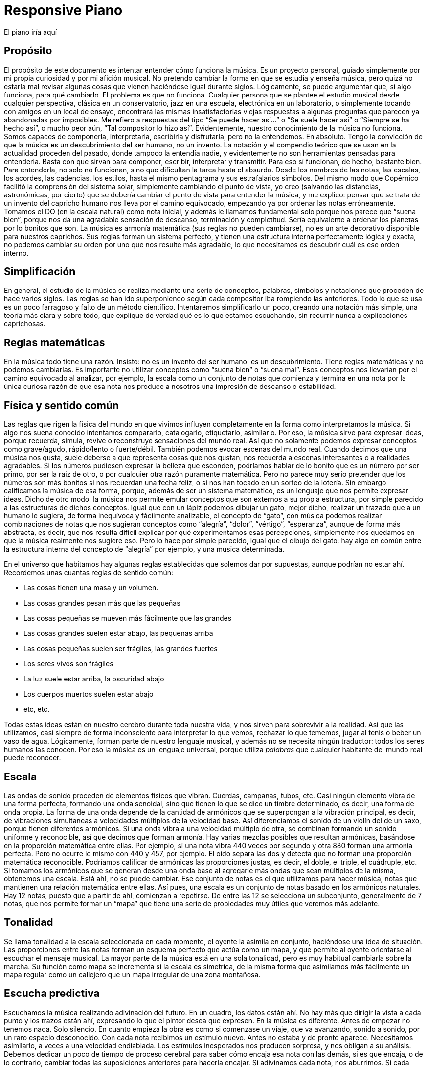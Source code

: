 ++++
<script src="JZZ.js"></script>
<script src="JZZ.synth.Tiny.js"></script>
<script src="JZZ.input.Kbd.js"></script>
</head>

<body>
<h1>Responsive Piano</h1>

<div id=piano></div>

El piano iría aquí

<script><!--
JZZ.synth.Tiny.register();

JZZ.input.Kbd({
  at: 'piano',
  from: 'C4',
  to: 'B4',
  0:   { pos: 'W' },
  320: { },
  450: { to: 'E5' },
  610: { to: 'B5' },
  900: { to: 'B6' },
  onCreate: function() {
    this.getKeys().setStyle({ borderColor:'#00f' });
    this.getBlackKeys().setStyle({ backgroundColor:'#c0c' }, {});
    this.getWhiteKeys().setStyle({ backgroundColor:'#fef' }, {});
  }
}).connect(JZZ().openMidiOut());
--></script>

</body>
++++

== Propósito
El propósito de este documento es intentar entender cómo funciona la música. Es un proyecto personal, guiado simplemente por mi propia curiosidad y por mi afición musical. No pretendo cambiar la forma en que se estudia y enseña música, pero quizá no estaría mal revisar algunas cosas que vienen haciéndose igual durante siglos.
Lógicamente, se puede argumentar que, si algo funciona, para qué cambiarlo. El problema es que no funciona. Cualquier persona que se plantee el estudio musical desde cualquier perspectiva, clásica en un conservatorio, jazz en una escuela, electrónica en un laboratorio, o simplemente tocando con amigos en un local de ensayo, encontrará las mismas insatisfactorias viejas respuestas a algunas preguntas que parecen ya abandonadas por imposibles.
Me refiero a respuestas del tipo “Se puede hacer así...” o “Se suele hacer así” o “Siempre se ha hecho así”, o mucho peor aún, “Tal compositor lo hizo así”. Evidentemente, nuestro conocimiento de la música no funciona. Somos capaces de componerla, interpretarla, escribirla y disfrutarla, pero no la entendemos. En absoluto.
Tengo la convicción de que la música es un descubrimiento del ser humano, no un invento.
La notación y el compendio teórico que se usan en la actualidad proceden del pasado, donde tampoco la entendía nadie, y evidentemente no son herramientas pensadas para entenderla. Basta con que sirvan para componer, escribir, interpretar y transmitir. Para eso sí funcionan, de hecho, bastante bien.
Para entenderla, no solo no funcionan, sino que dificultan la tarea hasta el absurdo. Desde los nombres de las notas, las escalas, los acordes, las cadencias, los estilos, hasta el mismo pentagrama y sus estrafalarios símbolos.
Del mismo modo que Copérnico facilitó la comprensión del sistema solar, simplemente cambiando el punto de vista, yo creo (salvando las distancias, astronómicas, por cierto) que se debería cambiar el punto de vista para entender la música, y me explico:
pensar que se trata de un invento del capricho humano nos lleva por el camino equivocado, empezando ya por ordenar las notas erróneamente. Tomamos el DO (en la escala natural) como nota inicial, y además le llamamos fundamental solo porque nos parece que “suena bien”, porque nos da una agradable sensación de descanso, terminación y completitud. 
Sería equivalente a ordenar los planetas por lo bonitos que son.
La música es armonía matemática (sus reglas no pueden cambiarse), no es un arte decorativo disponible para nuestros caprichos. Sus reglas forman un sistema perfecto, y tienen una estructura interna perfectamente lógica y exacta, no podemos cambiar su orden por uno que nos resulte más agradable, lo que necesitamos es descubrir cuál es ese orden interno.

== Simplificación
En general, el estudio de la música se realiza mediante una serie de conceptos, palabras, símbolos y notaciones que proceden de hace varios siglos. Las reglas se han ido superponiendo según cada compositor iba rompiendo las anteriores. Todo lo que se usa es un poco farragoso y falto de un método científico. Intentaremos simplificarlo un poco, creando una notación más simple, una teoría más clara y sobre todo, que explique de verdad qué es lo que estamos escuchando, sin recurrir nunca a explicaciones caprichosas.

== Reglas matemáticas
En la música todo tiene una razón. Insisto: no es un invento del ser humano, es un descubrimiento. Tiene reglas matemáticas y no podemos cambiarlas.
Es importante no utilizar conceptos como “suena bien” o “suena mal”. Esos conceptos nos llevarían por el camino equivocado al analizar, por ejemplo, la escala como un conjunto de notas que comienza y termina en una nota por la única curiosa razón de que esa nota nos produce a nosotros una impresión de descanso o estabilidad. 

== Física y sentido común
Las reglas que rigen la física del mundo en que vivimos influyen completamente en la forma como interpretamos la música. Si algo nos suena conocido intentamos compararlo, catalogarlo, etiquetarlo, asimilarlo. Por eso, la música sirve para expresar ideas, porque recuerda, simula, revive o reconstruye sensaciones del mundo real. Así que no solamente podemos expresar conceptos como grave/agudo, rápido/lento o fuerte/débil. También podemos evocar escenas del mundo real. Cuando decimos que una música nos gusta, suele deberse a que representa cosas que nos gustan, nos recuerda a escenas interesantes o a realidades agradables. 
Si los números pudiesen expresar la belleza que esconden, podríamos hablar de lo bonito que es un número por ser primo, por ser la raiz de otro, o por cualquier otra razón puramente matemática. Pero no parece muy serio pretender que los números son más bonitos si nos recuerdan una fecha feliz, o si nos han tocado en un sorteo de la lotería. Sin embargo calificamos la música de esa forma, porque, además de ser un sistema matemático, es un lenguaje que nos permite expresar ideas. 
Dicho de otro modo, la música nos permite emular conceptos que son externos a su propia estructura, por simple parecido a las estructuras de dichos conceptos. Igual que con un lápiz podemos dibujar un gato, mejor dicho, realizar un trazado que a un humano le sugiera, de forma inequívoca y fácilmente analizable, el concepto de “gato”, con música podemos realizar combinaciones de notas que nos sugieran conceptos como “alegría”, “dolor”, “vértigo”, “esperanza”, aunque de forma más abstracta, es decir, que nos resulta dificil explicar por qué experimentamos esas percepciones, simplemente nos quedamos en que la música realmente nos sugiere eso. Pero lo hace por simple parecido, igual que el dibujo del gato: hay algo en común entre la estructura interna del concepto de “alegría” por ejemplo, y una música determinada.

En el universo que habitamos hay algunas reglas establecidas que solemos dar por supuestas, aunque podrían no estar ahí. Recordemos unas cuantas reglas de sentido común:

* Las cosas tienen una masa y un volumen. 
* Las cosas grandes pesan más que las pequeñas
* Las cosas pequeñas se mueven más fácilmente que las grandes
* Las cosas grandes suelen estar abajo, las pequeñas arriba
* Las cosas pequeñas suelen ser frágiles, las grandes fuertes
* Los seres vivos son frágiles
* La luz suele estar arriba, la oscuridad abajo
* Los cuerpos muertos suelen estar abajo
* etc, etc.

Todas estas ideas están en nuestro cerebro durante toda nuestra vida, y nos sirven para sobrevivir a la realidad. Así que las utilizamos, casi siempre de forma inconsciente para interpretar lo que vemos, rechazar lo que tememos, jugar al tenis o beber un vaso de agua. Lógicamente, forman parte de nuestro lenguaje musical, y además no se necesita ningún traductor: todos los seres humanos las conocen. Por eso la música es un lenguaje universal, porque utiliza _palabras_ que cualquier habitante del mundo real puede reconocer.

== Escala
Las ondas de sonido proceden de elementos físicos que vibran. Cuerdas, campanas, tubos, etc. Casi ningún elemento vibra de una forma perfecta, formando una onda senoidal, sino que tienen lo que se dice un timbre determinado, es decir, una forma de onda propia. La forma de una onda depende de la cantidad de armónicos que se superpongan a la vibración principal, es decir, de vibraciones simultaneas a velocidades múltiplos de la velocidad base. Así diferenciamos el sonido de un violín del de un saxo, porque tienen diferentes armónicos. Si una onda vibra a una velocidad múltiplo de otra, se combinan formando un sonido uniforme y reconocible, así que decimos que forman armonía. Hay varias mezclas posibles que resultan armónicas, basándose en la proporción matemática entre ellas. Por ejemplo, si una nota vibra 440 veces por segundo y otra 880 forman una armonía perfecta. Pero no ocurre lo mismo con 440 y 457, por ejemplo. El oido separa las dos y detecta que no forman una proporción matemática reconocible. Podríamos calificar de armónicas las proporciones justas, es decir, el doble, el triple, el cuádruple, etc. 
Si tomamos los armónicos que se generan desde una onda base al agregarle más ondas que sean múltiplos de la misma, obtenemos una escala. Está ahí, no se puede cambiar. 
Ese conjunto de notas es el que utilizamos para hacer música, notas que mantienen una relación matemática entre ellas.
Así pues, una escala es un conjunto de notas basado en los armónicos naturales. Hay 12 notas, puesto que a partir de ahí, comienzan a repetirse. De entre las 12 se selecciona un subconjunto, generalmente de 7 notas, que nos permite formar un “mapa” que tiene una serie de propiedades muy útiles que veremos más adelante.

== Tonalidad
Se llama tonalidad a la escala seleccionada en cada momento, el oyente la asimila en conjunto, haciéndose una idea de situación. Las proporciones entre las notas forman un esquema perfecto que actúa como un mapa,  y que permite al oyente orientarse al escuchar el mensaje musical. La mayor parte de la música está en una sola tonalidad, pero es muy habitual cambiarla sobre la marcha. Su función como mapa se incrementa si la escala es simetrica, de la misma forma que asimilamos más fácilmente un mapa regular como un callejero que un mapa irregular de una zona montañosa. 

== Escucha predictiva
Escuchamos la música realizando adivinación del futuro. En un cuadro, los datos están ahí. No hay más que dirigir la vista a cada punto y los trazos están ahí, expresando lo que el pintor desea que expresen. En la música es diferente. Antes de empezar no tenemos nada. Solo silencio. En cuanto empieza la obra es como si comenzase un viaje, que va avanzando, sonido a sonido, por un raro espacio desconocido. 
Con cada nota recibimos un estímulo nuevo. Antes no estaba y de pronto aparece. Necesitamos asimilarlo, a veces a una velocidad endiablada.
Los estímulos inesperados nos producen sorpresa, y nos obligan a su análisis. Debemos dedicar un poco de tiempo de proceso cerebral para saber cómo encaja esa nota con las demás, si es que encaja, o de lo contrario, cambiar todas las suposiciones anteriores para hacerla encajar. Si adivinamos cada nota, nos aburrimos. Si cada nota nos sorprende, nos cansamos y perdemos el hilo. Si hay una proporcion adecuada entre ambas situaciones, la música nos resulta familiar pero estimulante. Posiblemente tenga éxito.

== Tríada
Se le llama tono a la distancia que hay entre dos notas alternas y semitono a la distancia entre dos notas contigüas ( si hablásemos de números, entre 18 y 19 habría un semitono, pero entre 15 y 17 habría un tono). 
Una tríada es un acorde (notas que suenan simultaneamente) de tres notas alternas de una escala (una vez más, pensando en números, podrían ser 1, 3 y 5, ó 25, 27 y 29) . En la notación estandar, se dice que sus notas están a distancia de una tercera, si es de dos tonos se llama tercera mayor, si es de tono y medio se llama tercera menor. Una tríada tiene pues dos intervalos, el que hay entre la primera y la segunda nota y el que hay entre la segunda y la tercera. Si esos intervalos son, de abajo a arriba, mayor y menor se dice que es un acorde mayor. Si son menor y mayor se llama acorde menor. 
Uno se siente casi avergonzado de tener que recurrir a toda esta dieciochesca terminología que debería dejar de usarse cuanto antes pero “así se ha hecho siempre”. Ya hemos dicho que sería mejor encontrar algo un poco más simple y natural.

== Estructura mayor/menor y su significado


El caso es que las tríadas, son la estructura musical más utilizada en la música. No ofrecen ninguna duda, son como los átomos con los que se forma el resto de la materia: son indivisibles ( no hay nada con una estructura más básica ) e incluso cuando no están, el cerebro acaba encontrándo su huella. Forman la base sobre la que se asienta la música.
Las tríadas mayores forman una estructura menor/mayor (menor sobre mayor) 
Las tríadas menores forman una estructura mayor/menor (mayor sobre menor)
El subconsciente toma estas estructuras como formas reales e intenta intrepretarlas.
Es muy fácil observar esto con cualquier instrumento. Escuchar un acorde mayor y el mismo menor y preguntarse por qué el acorde mayor sugiere alegría y el menor tristeza es la primera pregunta que debemos hacernos, y no aceptar respuestas “mágicas”. Durante años, he escuchado muchas respuestas a esta cuestión, la más torpe la que dice que los temas fúnebres siempre se han hecho con acordes menores y los temas festivos con acordes mayores. A esta clase de “respuestas” me refiero. 
Para mí está muy claro que se trata de una simple estructura de algo grande colocado encima de algo pequeño, o al revés. Cuando escucho el acorde puedo verlo claramente, y si miro a las figuras todavía más, incluso puedo escuchar los acordes simplemente mirándolas. En el mundo en que vivimos, una cosa grande sobre una pequeña es algo... injusto, no está bien, no es correcto, da la impresión de que se necesita actuar, acudir en su auxilio, resolver su problema, dejar las cosas en su equilibrio natural. No es algo necesariamente inestable, ese no es el problema, sino algo incorrecto, algo que nos hace sentir de alguna forma insatisfechos, tristes.
Se trata de dos entidades diferentes. Una es más grande que la otra, y la más grande está encima de la más pequeña. Sea lo que sea: dos piedras, dos cajas, dos personas, dos organizaciones, dos paises... no es justo. La idea “estar encima de” en el mundo real sugiere peso, gravedad, opresión, aguante, dominación, esclavitud. Es una de las reglas de sentido común. Lo normal, es que las entidades pequeñas se apoyen en las grandes, que utilicen su poder, tamaño, altura y equilibrio. La vida sigue gracias a que los grandes soportan y apoyan a los pequeños, los adultos a los niños, los poderosos a los pobres, y no al revés. Ver a un poderoso subido a la espalda de un niño es la imagen más triste y dramática que uno puede imaginar, lo contrario es una bella idea de colaboración, amistad, generosidad y vida.
Esos acordes están presentes en el 99 % de la música, e incluso, cuando no estan presentes, el oyente intenta imaginarlos, como cuando faltan trazos en una imagen y nuestra imaginación completa los que faltan basándose en el sentido común. Cuando escuchamos una tríada mayor o menor admitimos esas ideas por sistema, y, a partir de ellas, intentamos entender qué nos está contando la música, además de orientarnos en el mapa que forman. 
En fin, estas son las ideas que sugieren automáticamente esas tres simples notas:

[cols="1,1"]
|===
|Tríada menor  |Tríada mayor
|Injusticia    |Justicia
|Tristeza      |Alegría
|Fracaso       |Triunfo
|Muerte        |Vida
|Opresión      |Solidaridad
|===


== Tríadas orientativas

El formato de una tríada, nos permite suponer en qué grado de la escala estamos. En una escala hay algunas tríadas mayores y otras menores. Se obtienen simplemente agregando a cada grado de la escala las dos siguientes notas alternas. Según el caracter de la tríada que oímos, podemos suponer en qué grado de la escala podemos estar ( como cuando al ver un monumento en un mapa de pronto nos orientamos correctamente ). Como hay varias tríadas de cada tipo, todavía hay lugar para el engaño.

== Tritono
Un tritono está formado por dos notas a 3 tonos de distancia. Entre ambas, caben dos terceras menores. Sería algo así como una estructura menor / menor. No sirve para expresar el caracter de una tríada normal, es equívoco, puesto que se puede invertir y queda igual. El oyente intenta suponer que se va a convertir en una tríada normal. Eso, en música se llama resolver. 
Cuando estamos hablando y deseamos que la persona que nos está escuchando intente encontrar una solución... ¿Qué hacemos? ¿Colocamos el problema entre signos de interrogación y esperamos a que nos dé una respuesta? ¿Eh?. Se llaman preguntas, y las hacemos a diario. 
Pues en la música también existen las preguntas. Son acordes sin resolver, acordes que no forman una estructura mayor ni menor, y que deben desaparecer cuanto antes o el oyente sentirá que falta algo. 
En una escala donde dos notas alternas queden a 3 tonos de distancia, el acorde que se formará en ese grado sonará raro, sin resolver. Qué casualidad: en la escala mayor (la que conoce todo el mundo, la que forman las teclas blancas del piano, do, re, mi, fa...) hay un grado en que se forma un tritono: el grado 7, el de la nota si. Las notas alternas a partir de si son re y fa. Entre cada par hay tono y medio, así que en total son 3 tonos, es decir, dos terceras menores una sobre la otra. Nadie querrá terminar una canción con ese acorde.
Ningúna actuación musical terminará nunca (al menos si queremos que el público empiece a aplaudir ) con un acorde sin resolver. El oyente espera a que le demos una solución. Unas milésimas de segundo antes, imagina cuál vamos a darle. Si acierta se sentirá satisfecho, si no se sorprenderá. Muchas preguntas le resultarán demasiado estimulantes y probablemente se sature. Ninguna pregunta hará que pierda el interés.


== Repulsión del tritono
Un tritono suena repulsivo, dos terceras menores no representan nada apiladas. 
Tienta al oyente a adivinar en qué se resolverá, le hace participar, le hace arriesgarse y
posibilita engañarle y sorprenderle resolviéndolo de manera inesperada. 
Invade su tranquilidad, requiriendo de él una escucha activa y arriesgada. Le condena a equivocarse sin poder evitarlo. Es como el “nada por aqui... nada por allá...” de los magos.
En la edad media, a ese sonido se le llamaba "Diabolus in musicae". Solo el nombre ya denota el caracter molesto e incluso peligroso que puede llegar a tener, sobre todo si eres un estado medieval y utilizas la música para mantener adormecida a la masa. Prohibir el tritono es como cuando en el cine el poli malo dice “Aquí soy yo el que hace las preguntas!”.

== Distancia al tritono
Es la distancia que un grado de la escala mantiene con respecto a algún tritono. Si en una escala hay un solo tritono, habrá grados que estén a mucha distancia de él, pero si hay dos, al alejarnos de uno nos acercamos al otro, así que siempre estaremos cerca de alguno. 
Los grados que quedan muy lejos de algún tritono sugieren estabilidad, relax. Hay escalas que no contienen ningún tritono. La sensación de linealidad y estabilidad (y posiblemente monotonía) es bastante fuerte en ellas. No es casual que las usáramos en nuestros estados primitivos de civilización. Profundizaremos en esto más adelante.

== Orientación erronea
En la notación tradicional, al grado más lejano al tritono se le llama fundamental, y además se considera que la escala comienza y termina en ese grado. Esto es un error grave; que un grado esté lejos de un tritono no significa que sea el principio. Se hace porque el oyente se siente cómodo cuando una canción termina en el grado fundamental, como suele ocurrir. Como ya hemos dicho, este es uno de los errores graves que queremos solucionar: el ángulo desde el que se ve la música, el excesivo protagonismo del oyente, (evidentemente porque es el que paga y el que decide si el compositor triunfará o no). En todo caso, necesitamos seguir componiendo música para humanos, así que deberemos seguir teniendo en cuenta lo que les hace sentir cómodos o lo que no, pero necesitamos entender por qué.


== Orientación simétrica
Las escalas que usamos son simétricas. La simetría es un patrón que ayuda al oyente a reconocer la armonía. Si una escala es simétrica, nos ayudará mucho en su análisis usar una notación que respete esta simetría, donde el punto central se represente gráficamente en el centro. En la notación que presentamos, esta idea es muy importante.


== Modos de una escala
Se llaman modos a las distintas orientaciones de una escala, es decir, tomar las mismas notas pero cambiando la nota inicial. Debe eliminarse por completo este concepto. Es mucho más simple y util reducir la cantidad de escalas a analizar y asimilar. Solamente hay seis escalas.
Escalas
Eliminando el concepto de modo de una escala, estas son las escalas que se usan habitualmente y los nombres que se le han asignado. En notación estandar, la equivalencia sería la siguiente:

ESCALA
NOMBRE ESTANDAR
WHITE 
Escala diatónica
BLUE 
Escala menor melódica
RED 
Escala menor armónica
BLACK 
Escala disminuida
PENTA 
Escala pentatónica
TONES 
Escala por tonos


En la notación creada se representan los grados de la escala como números. Se ha de prestar atención a que el primer grado de la escala no es, como en la notación tradicional, el grado más lejano al tritono (en la escala diatónica sería el DO), sino el grado que, como muestran las figuras, ocupa el centro de la estructura (en la escala diatónica sería el RE). Partiendo de la nota inicial y girando en sentido agujas del reloj se sube de tono hasta que se vuelve al tono inicial, es decir, se sube una octava. Téngase en cuenta que en la escala BLACK, la simetría no se basa en las notas, sino en el espacio entre ellas, y no hay una nota central, sino un espacio entre notas central. La sensación de simetría que percibe el oyente es idéntica y la notación así lo refleja.
Esta notación es muy sencilla, portable y práctica. De un solo vistazo, se puede observar la simetría de todas las escalas. Si se compara con la notación tradicional, donde no se aprecia simetría alguna, se notará una increible mejoría en las posibilidades que ofrece para su análisis, estudio y asimilación.



== Nombres de las notas
Representaremos las notas de la escala mediante la notación americana, es decir, usando las letras desde la A hasta la G, pero con una pequeña modificación: no hay sostenidos.

A
A♯
B
C
C♯
D
D♯
E
F
F♯
G
G♯
A
b
B
C
d
D
e
E
F
g
G
a


En la notación estandar, cuando se quiere subir una nota un semitono se le pone el signo de sostenido (♯) y cuando se desea bajarla un semitono, se le agrega un bemol (♭), así que DO♯ es en realidad la misma nota que RE♭. Para indicar bemoles usamos la misma letra pero en minúscula. Así que en una misma escala se puede encontrar una nota natural y también la misma nota bemol. Por ejemplo:
A = LA
B = SI
b = SI bemol
Esta sería la representación de la escala BLUE de LA, es decir de A. Observamos que aparece el re bemol (d) y luego el re natural (D). 





== Tríadas de PENTA
La escala PENTA tiene tríadas como las demás. Si se toman como en la notación estandar, parece que en lugar de terceras, están formadas por cuartas, así que se habla de acordes por cuartas, o armonía cuartal. Es totalmente absurdo. Lo que ocurre es que en esa escala no hay esas notas. Solo son las terceras de esa escala. No hay por que hacer excepciones. La diferencia con las tríadas de una escala que contenga tritonos es que estas no llevan a ninguna parte, funcionan todas igual de bien. Son todas igual de estables y no hay que alejarse de ningún punto. 

== Tríadas no orientativas
Un acorde puede usarse para marcar el grado o no. Así, se puede tocar con acordes por encima del mismo grado sin desorientar al oyente, generalmente sugiriendo, por ejemplo con el ritmo, que no se está variando de grado, solo es una melodía hecha de tríadas. Así, los músicos de jazz, suelen improvisar usando acordes por cuartas (quartal harmony) sin acentuarlos  demasiado para no confundir al oyente, marcando los tiempos débiles o realizando dibujos rítmicos irregulares, más propios de una melodía que de una báse armónica. Incluso el bajo puede hacer lo mismo, improvisar sobre una estructura armónica sin cambiar su carácter, simplemente dejando claro que no es lo que desea hacer, bien mediante el esquema rítmico, el sonido usado, o cualquier otro truco. De lo que se trata es de que el oyente diferencie claramente en qué grado está la escala en cada momento, para que que pueda analizar y asimilar todo lo que oiga por encima.


== Notas de color
Cuando se agregan más notas a una tríada, se dice que le estamos agregando color. Es una forma de verlo. No es muy util, porque parece que simplemente estamos decorándola para que luzca un poco más bonita. Cada nota que se añade tiene una función concreta. Una tríada por sí sola solamente aporta información mayor o menor. Todas las notas que agreguemos aportarán información sobre la posición del grado con respecto a la escala y posiblemente alguna idea más como anticipar modulaciones o inducciones al engaño, debilitando ligeramente la sensación inicial. 
La única idea clara que se enseña oficialmente es que agregar una séptima bemol convierte a una tríada en dominante (gran término) y provoca que resuelva en un grado que está una cuarta por encima. Y a partir de ahí empieza a aparecer el concepto “puedes agregar” que dice que a un acorde dominante, para darle color, se le pueden agregar una novena bemol, una novena aumentada, una quinta bemol, una quinta aumentada.... 
Otra vez la misma respuesta: ¿Se le “puede”? Y otra vez esas palabras malsonantes...
Será mejor que dejemos de hablar de colores.


== Representación de tritonos
Al representar los tritonos se observa que también ocupan su lugar perfectamente simétrico. Se hará mediante una flecha que los una. Veamos la representación de todas las escalas con sus tritonos.


Como se puede observar, la escala WHITE (escala mayor diatónica, la más usada en música clásica) solamente tiene un tritono. 
La escala BLUE (recordemos, en terminología estandar, menor melódica) es, con mucho, la más utilizada en el jazz. Tiene dos tritonos y eso permite una mayor capacidad para el engaño y la sorpresa, variando casi imperceptiblemente entre la sensaciones mayor/menor y menor/mayor.
La escala RED se utiliza ampliamente en el flamenco, también con dos tritonos.
La escala BLACK tiene 4 tritonos, se utiliza mucho en la música clásica cuando se desea remarcar la sensación tritonal, sin paliativos ni trucos, no ofrece ningún espacio para el relax y suele usarse durante periodos cortos.
La escala PENTA no tiene ningún tritono. No hay amenazas, se utiliza en la música simple, básicamente en todas las civilizaciones primitivas. No hay posibilidad de engaño ni de sorpresa. Es más bien decorativa, adecuada para el adorno de fiestas y expresiones primarias. Sus tríadas dan lugar a un tipo de armonía llamada armonía por cuartas 
La escala TONES tiene tres tritonos, pero solamente seis notas y además, no tiene orientación posible. Hablaremos de esto más adelante.
Es importante observar que la situación de los tritonos tiene un sentido, es decir, puede no ser lo mismo ir de una nota a la otra ascendiendo que descendiendo, eso depende de si hay las mismas notas entre ambas por los dos caminos. Vemos que en WHITE, ascendiendo tenemos en medio 2 notas, sin embargo, descendiendo quedan 3. Así que si vamos apilando notas alternas, que es como se crean los acordes, girando en sentido reloj, es decir, ascendiendo, entre 6 y 3, ambas notas caen en el acorde, pero girando en sentido glorieta, apilaríamos 3,5,7,2,4,6. Es decir, el grado 3 está mucho más lejos de llegar a tener un tritono que el 6, concretamente, cuatro niveles de apilamiento más lejos. 
Esto mismo ocurrre con BLUE y con RED, aunque hay dos tritonos.
Sin embargo, en BLACK nos encontramos con ocho notas en la escala, así que entre cada nota del tritono siempre quedan tres, da igual en qué sentido nos movamos. 
También en TONES pasa lo mismo, aunque quedan solamente dos notas en cada sentido, con lo cual, mediante saltos alternos nunca podremos llegar a completar un tritono. Una situación muy extraña. Lo hemos representado mediante flechas sin punta para indicarlo.
La sensación para el oyente de que la pila que está sonando está cerca o lejos del tritono se ha de contar siempre ascendentemente, es decir, cuántas notas alternas han de agregarse para que acabe sonando un tritono (si es posible).

== Centro tonal
Llamaremos centro tonal a la nota central de la escala. En todas, es la nota que guarda la misma distancia con todos los tritonos por ambos caminos, descendiendo y ascendiendo. Se trata del grado más estable de todos. No confundir con el que ofrece una mayor sensación de relajación, ese es el que quede más lejos de algún tritono. La nota central no da sensación de relajación, sino de equilibrio. Podríamos decir que es el grado más neutral de la escala. En la escala BLACK no hay ninguna nota que ocupe ese centro tonal, aunque es perfectamente simétrica, como las demás. 
Terceras ambiguas
Algunas escalas tienen en alguno de sus grados una tercera ambigua, es decir, que podría ser una tercera mayor o también una tercera menor. Esto amplia mucho las posibilidades de engaño y de sorpresa, y es de gran ayuda para la modulación que consiste en cambiar de tonalidad, es decir, seleccionar otra escala.



En este esquema observamos (marcados en tono oscuro) los grados que forman una tercera que puede ser mayor y también menor. 
WHITE es perfectamente inequívoca, pues todas sus terceras son mayores o menores. 
BLUE tiene una ambigüedad, en su tercer grado
RED tiene tres: segundo, tercero y sexto.
BLACK tiene cuatro en notas alternas, primero, tercero, quinto y séptimo. 
PENTA no tiene ninguna ambigüedad: es directa, clara y simple.
TONES no tiene ninguna ambigüedad, puesto que todas sus terceras son mayores, pero esto genera una débil capacidad para la orientación: el oyente no sabrá detectar con facilidad en qué grado de la escala estamos. 

La sensación de ambigüedad entre el caracter mayor/menor de una tríada produce inquietud en el oyente, y supone una especie de adivinanza que requiere una escucha atenta y activa. El mapa no está claro, y el camino es laberíntico, además hay muchas sorpresas esperando en cada cruce. Se necesita una actitud concreta para escuchar musica con muchas ambigüedades. El jazz utiliza con profusión la ambigüedad.


== Ausencia de terceras
Si todos los grados de la escala tienen una tercera, mayor o menor, consideraremos que, al menos en ese aspecto, está completa. Podemos observar que, en la escala RED hay un grado que no tiene ninguna clase de tercera: el séptimo, así como en la escala PENTA faltan dos terceras, en el primer y en el tercer grado.



== Distancias a tritonos
Si en una escala hay tritonos, cada tríada estará a una distancia de ellos. La distancia representa para el oyente la probabilidad que tiene de que, agregando más notas al acorde llegue a oir un tritono. Es sencillo apreciar en este esquema de la escala WHITE que las dos tríadas más distantes al tritono son, por un lado la tríada CEG y por el otro ACE. Resulta que en notación estandar, a estas tríadas se les llaman grado fundamental y relativo menor. A parte de la estrafalaria nomenclatura, son los grados que se utilizan para empezar y terminar la mayoría de los temas. Simplemente sugieren descanso y estabilidad, aunque uno es mayor y otro menor, así que además tienen su propio caracter. Si se termina en un acorde cercano al tritono, probablemente nadie aplaudirá: hay tensión sin resolver, preguntas sin contestar. 


En esta otra figura observamos la escala BLUE, con sus dos tritonos y las tríadas correspondientes. Vemos que no hay una tríada que quede suficientemente alejada de un tritono, cuando nos alejamos de uno nos acercamos al otro. Se puede ver que las tríadas más “a salvo” parecen ser CeG, que necesitaría agregar B, D y F para contener un tritono, también  DFA que necesitaría agregar C y e para lo mismo y eGB que necesitaría D y F.
No es una escala muy cómoda, por esta razón: cuando llegamos a un grado da la impresión de que todavía necesitamos salir de ahí como sea. En la terminología estandar se habla de tensión. Es un término adecuado si lo entendemos como pregunta sin responder. En ningún caso debemos pensar en algo desagradable o repelente, solo es música.




No hay más escalas?
Buscar más es un interesante ejercicio. Sería fantástico encontrar alguna, pero las propiedades que hemos visto hasta ahora restringen las posibilidades.

Que haya o no tritonos
Que todos los grados tengan o no tercera
Que todas las terceras sean mayores o menores
Que formen una combinación simétrica

Cualquier combinación que se encuentre será simplemente una ordenación diferente de alguna de las seis presentadas ( lo que sería un modo, recordemos ). Si se hace girar en el esquema se llegará a ella. Vamos a intentar algunas:


Escala
Terceras ambiguas
Sin tercera
Tritonos


X1
1 
0
3


X2
3
1
2


X3
2,


2


X4
3


3


X5




2


X6




3





== Orden de tríadas por distancias a los tritonos
En estás dos escalas BLUE y WHITE se aprecian los tritonos sombreados. La primera uno (B-F), y la segunda tiene dos (A-e y B-F). Para modular entre una y otra basta con cambiar la nota E por e (Mi por Mi bemol). El centro simétrico era la nota D en WHITE y ahora pasa a ser G en BLUE. Veamos todas las tríadas de la escala y la distancia que guardan con el siguiente tritono, es decir, la cantidad de terceras que habría que agregarle para que contuviese un tritono. Anotaremos también si la tríada incluye ya alguna nota perteneciente a algún tritono. La distancia que percibe el oyente debería calcularse mediante alguna fórmula que tenga en cuenta ambos parámetros. De momento no sabemos qué fórmula será esa. 

Escala WHITE

TRÍADA
Distancia a un tritono
Contiene
GBD
1
1
BDF
0
2
DFA
4
1
FAC
3
1
ACE
4
0
CEG
3
0
EGB
2
1


Escala BLUE


TRÍADA
Distancia a un tritono
Contiene
ACe
0
2
CeG
3
1
eGB
2
2
GBD
1
1
BDF
0
2
DFA
2
2
FAC
2
1


Comparación de distancias entre las dos tríadas. Observemos que la distancia a un tritono se mantiene en las tríadas EGB (que pasa a ser eGB), GBD, BDF y CEG (que pasa a ser CeG). 
 
TRÍADA
Distancia
Distancia
TRÍADA
EGB
2
2
eGB
GBD
1
1
GBD
BDF
0
0
BDF
DFA
4
2
DFA
FAC
3
2
FAC
ACE
4
0
ACe
CEG
3
3
CeG


De la misma forma, podemos observar que algunas tríadas siguen conteniendo la misma cantidad de notas de algún tritono al cambiar de escala.
TRÍADA
Contiene
Contiene
TRÍADA
EGB
1
2
eGB
GBD
1
1
GBD
BDF
2
2
BDF
DFA
1
2
DFA
FAC
1
1
FAC
ACE
0
2
ACe
CEG
0
1
CeG






== Mapa de la situación
Si esto fuese un mapa y cada tríada fuese un punto, podríamos considerar la posición de los tritonos como una elevación en el terreno. La pendiente que se genera alrededor hace que las cosas tiendan a alejarse de esos punto, digamos que nos “cuesta” acercarnos a ellos. 
El oyente percibe el mapa sonoro como un conjunto de puntos que mantienen una posición con respecto a esa elevación del terreno. Para ponernos de acuerdo, llamémosle centro tritonal. 

Ahora tenemos dos conceptos distintos: 
Centro tonal, recordemos, la nota más neutra de la escala, a igual distancia de todos los tritonos y en el centro simétrico de la escala
Centros tritonales, especie de elevaciones del terreno cuya pendiente circundante ejerce una fuerza que nos aleja de ellos

Si cambiamos la posición del centro tritonal, el oyente se sentirá desorientado: tendrá que calcular de nuevo hacia dónde tiene que escapar, buscando algún punto de referencia lo más rápido posible o perderá el hilo del tema. 
Modulando correctamente, podemos cambiar algunas de las notas, pasando a otra escala, pero manteniendo la posición del centro tritonal, con lo cual, la sensación de desorientación será mucho más debil. 
El truco consiste en cambiar el centro tonal sin que se mueva el centro tritonal. Pero cómo es posible? Bueno, podemos, sencillamente, dejar el centro tritonal que tenemos donde está pero agregar otro más. Si la pendiente del grado en el que estamos (es decir, su posición con respecto al centro tritonal anterior) sigue siendo la misma, el oyente no perderá la orientación, sin embargo, se ha cambiado el centro tonal.


== Notación circular
En el ejemplo, con una notación circular, más práctica para el análisis de la orientación, entre WHITE en D y BLUE en G, observamos que simplemente se agrega un nuevo centro tritonal, pero el que teníamos sigue manteniéndose en el mismo sitio. Así que no hay mas que “girar el mapa” para volver a orientarse.
En resumen: hemos cambiado la nota E por e, pero el centro tritonal no se ha movido ni un palmo, simplemente ha aparecido uno nuevo entre A y e. En el mapa imaginario había una elevación en el terreno, que formaba una pendiente a su alrededor. Ahora hay dos. Pero en algunos puntos, la pendiente sigue siendo idéntica, y en la misma dirección. Esa es la “sencilla” razón de que algunas modulaciones sean más “cercanas” o agradables al oido que otras. 




En más resumen todavía: resulta que cambiando E por e, estamos cambiando el caracter de la tríada CEG, de mayor a menor. Estamos cambiando sigilosamente entre alegría y tristeza. Estamos jugando. Posiblemente estemos mostrando disimuladamente la cruel dualidad de nuestro mundo, la diferencia entre oprimidos y poderosos, entre justicia e injusticia, entre opresión y libertad, entre triunfo y fracaso, entre vida y muerte... Probablemente estemos usando la música para dar una bofetada en la cara al cruel occidente y a sus estiradas reglas. Quizá estemos cantando una vitalizadora mezcla de humilde y resignado lamento y de alegría de vivir. Quizá descendamos de un pueblo oprimido, traido de otro continente y nuestros antepasados fuesen vendidos como esclavos. 
Estamos tocando jazz?

Otro ejemplo de modulación muy utilizado, entre WHITE de D y RED de E. Simplemente agregamos un tritono pero la orientación sigue manteniéndose. Aquí las dos tríada más lejanas a un tritono pasan a ser EaB y FAC, puesto que CEG pasa a ser CEa, (dos terceras mayores apiladas).
Lo cierto es que llevaba años preguntándome cómo es que cantaores flamencos no se cansan nunca de esos dos acordes, EaB y FAC. Ahora lo veo claro, son los dos más estables de la escala, y de los pocos que tienen una tercera. Puedes estar pasando de uno a otro constantemente sin ver la posibilidad de salir de ahí, a no ser que vuelvas a la escala WHITE, haciéndo desaparecer el amenazante tritono entre A y e. Basta con saltar a la tríada ACE, lo cual hacen la mayor parte de las veces, para luego volver a GBD, a FAC y de nuevo a EaB. Olé!



== Nombres para las tríadas
Por qué las tríadas tienen esos curiosos nombres en la notación estandar? Mayor, menor, menor quinta bemol, mayor quinta aumentada, disminuida... 
Se trata de nombres del pasado, que simplemente han subsistido hasta ahora por falta de un buen comité de estandarización ISO. Si quisiera poner un ejemplo claro de elección de nombres farragosos, inservibles, molestos y fuera de toda razón lógica usaría estos.
Para empezar, no me sirve de nada conocer la distancia de la tercera nota a la primera: lo que me interesa es el tamaño de los dos pares de notas. Esta es una tabla con las distancias que aparecen en todas las escalas. En la columna izquierda, las distancias en semitonos como un par de números, que indican el tamaño del intervalo inferior y el del intervalo superior. En negrita los esquemas más usados, 43 ( tríada mayor) y 34 ( tríada menor).

Tríada






















23
X


X




X










33
X




X




X








34
X




X






X






42
X






X


X








43
X






X




X






44
X






X






X




45
X






X








X


54
X








X






X


55
X








X








X


Vamos a cambiar la notación utilizando un poco de lógica. 
Primera regla de oro para inventar nombres: no inventar nombres innecesariamente. 
Si los números que definen los intervalos de las tríadas las describen perfectamente, son directamente deducibles desde las propias notas, son más fáciles de escribir, ocupan menos espacio, se pronuncian en menos sílabas y son portables a todos los idiomas, entonces deberíamos usar la notación numérica.
Así que, desde ahora hablaremos de una tríada menor como una tríada 4 3.
En esta tabla vemos el tipo de tríadas que tiene cada escala y en qué grado aparecen, así como el nombre de la combinación en notación estandar, si es que existe alguno.

ESTANDAR
ab
WHITE
BLUE
RED
BLACK
PENTA
TONES
menor
34
1,2,5
4,5
2,3,4,5
1,3,5,7
4
-
mayor
43
3,4,7
1,7
1,2,3
1,3,5,7
5
-
menor 5b
33
6
2,3
2,4,5
TODOS
-
-
mayor 5+
44
-
1,3,6
1,3,6
-
-
TODOS
??
42
3
3,6,7
5
1,3,5,7
-
TODOS
??
23
1,4,5,7
1,2,4
7
2,4,6,8
1,3
-


Ahora tenemos nombres más eficientes y lógicos para conceptos, como “Mayor con la quinta aumentada”, ó, uno especialmente chirriante: “Tríada disminuída”.
Es cierto que memorizamos mejor los nombres que los números, y posiblemente, cuando lleguemos a acordes de cinco o más notas, hablar de un acorde 3 3 4 3 4 puede ser también un poco engorroso. Así que probablemente se haga necesario crear alguna nomenclatura. Pero no nos precipitemos.

Las tríadas de cada grado de todas las escalas
En cada escala, los tipos de tríada dependen lógicamente de la estructura de la escala. Veamos una tabla. Algunos tipos de tríadas son más comunes que otras. 
GRADO
WHITE
BLUE
RED
BLACK
PENTA
TONES
1
43
34
34
33
55
44
2
43
33
34
33
55
44
3
34
33
43
33
45
44
4
34
43
33
33
55
44
5
43
43
24
33
54
44
6
33
44
44
33
-
44
7
34
34
32
33
-
44


Intentemos buscar, una vez más, un poco de simetría







No parece muy importante que cada tríada tenga una simétrica. Pero es así. Hay pares de grados simétricos, igual que pares de notas, obviamente. Aunque son simétricas al revés, puesto que una tiene la misma estructura ascendente que su simétrica descendente. Bueno, en realidad eso es exactamente lo que significa “simétrico”. Si no serían iguales. Quizá más adelante encontremos alguna utilidad a esto.


== Una concha de caracol
En general, aunque observamos esa simetría perfecta en todas las escalas, hay que considerar también que las notas siguen un camino ascendente de grave a agudo. Aunque pueda parecer que esto es indiferente, resulta que los sonidos graves tienen mayor preponderancia que los agudos: sus ondas son más largas y se propagan en todas direcciones. Los sonidos más agudos se propagan mejor en linea recta, son ondas más cortas y no rebotan tan fácilmente. Por eso, cuando nos ponemos una mano delante de la oreja, notamos un descenso en el nivel de agudos, aunque seguimos oyendo los sonidos graves practicamente con igual intensidad. 
Hablando más “musicalmente”, las notas más agudas admiten mejor las mezclas, sin enturbiarse demasiado. Las notas graves, al mezclarse “emborronan” un poco el sonido, siendo, en general, notas únicas que marcan la base del acorde, sobre las que se agregan otras. El oyente tiende a analizar las notas de abajo a arriba. Quizá, en un instinto atávico de supervivencia, los sonidos graves han de analizarse con máxima prioridad, ya que sugieren cosas grandes, fuertes, pesadas, importantes... en suma, cosas a las que se debe prestar atención, por si representan un peligro. Los sonidos agudos pueden analizarse con más calma, ya que suelen provenir de elementos de pequeño tamaño, ligeros y, en general, menos peligrosos. Claro que hay excepciones, pero, es una regla instintiva general. Si vamos a cruzar la calle y por un oido nos entra un sonido de camión y por el otro el de una bicicleta, probablemente nos lancemos hacia el lado de la bicicleta sin ni siquiera girar la cabeza ver qué pasa. Mediante sencillos trucos como este, hemos llegado vivos hasta nuestros días. 
Ocurre algo parecido con el ojo humano: tiene mucha menor capacidad para detectar el color azul que los colores rojo y verde. Por qué? Bueno, hay muchas menos cosas azules en la naturaleza a las que prestar atención. Una es el mar, la otra el cielo en verano. Ya no se me ocurren más. Sin embargo hay muchas cosas verdes en nuestro camino, y, atención, muchas cosas rojas, entre ellas, un par bastante urgentes: el fuego y la sangre. Quizá algún antepasado nuestro nació con más células detectoras de color azul que de rojo y verde, pero posiblemente las cosas no le fuesen demasiado bien y la cruel evolución hizo su trabajo inexorablemente. 
En fin, la diferencia entre sonidos graves y agudos debería formar parte de nuestro análisis de manera importante. Es cierto que hay simetría en las escalas, y su observación facilita mucho su comprensión, pero se trata de una rara simetría inserta en una especie de espiral ascendente que va decreciendo de tamaño. Una especie de concha de caracol ( un objeto bastante propenso al analisis matemático, por cierto ) sobre la que las notas estan colocadas. 


== Posición y forma
Así que, según hemos concluido, el oyente considera un acorde  como un conjunto de notas agudas apiladas sobre notas graves, y no al revés. De algún modo, las notas graves marcan la situación del grupo de notas, y las agudas definen la forma del mismo. 
Si volvemos al simil del mapa y del terreno, la nota grave nos indica en qué punto del mapa estamos y las notas agudas indican, digamos, qué relación guarda ese objeto con el resto del mapa, es decir, nos ayuda a imaginar el resto del mapa. 
Si en el terreno vemos un punto, sabremos dónde ese punto, pero si además vemos que ese punto es un arbol, nos indicará que probablemente estamos en un bosque. Si resulta que el punto tiene forma de edificio, seguro que estamos en pleno centro de la ciudad. Así es como, con un simple acorde, nos hacemos una idea de cómo es el resto del mapa y en qué punto nos encontramos del mismo. Claro que hay puntos que podrían ser árboles o edificios (tríadas con la misma estructura). Así que todavía hay espacio para la sorpresa.
De manera que podríamos decir que cada pila de notas nos aporta dos tipos de información: uno sobre la estructura de la escala de la que forma parte y otra sobre la posición donde se encuentra en la misma. Podemos acuñar dos nuevos términos para esto, información estructural y la información posicional. Cuando hablamos de las sensaciones que nos producen las tríadas mayores y menores, de alegría o tristeza, simplemente mostrábamos tríadas separadas, sin saber a qué escala pertenecían, y aún así nos transmitían esa idea. Podemos concluir que la estructura tríada tiene la mayor cantidad de información estructural lo más clara posible. Cuando vamos apilando notas encima, se va perdiendo un poco de información estructural y se gana información posicional, es decir, se presenta más “trozo de mapa” para que el oyente pueda saber cuál es el terreno y dónde está en este momento.


== Ordenación de los grupos de notas
Como dijimos, el centro tonal de una escala lo marca la nota que queda a la misma distancia de los tritonos, digamos la nota más neutra. Qué pasa cuando apilamos notas? Se mantendrá la misma simetría? Pasará algo inesperado? Me temo que sí, al menos para mí.
Veámoslo en una tabla.




Cuando tenemos simplemente una nota, observamos que, en la escala WHITE, el centro es la nota D. Dijimos que marcaba el centro tonal. Es el centro simétrico de la escala y está a la misma distancia del tritono, tanto hacia arriba como hacia abajo.
Cuando apilamos dos notas alternas, los pares que se forman pueden ser de 3 o de 4 semitonos. Si nos fijamos en el esquema, el centro simétrico ahora pasa a ser la nota C. Hemos bajado un tono.
Al apilar tres, para formar una tríada, obtenemos pilas 43, 34 y 33 de manera que ahora, el centro simétrico pasa a ser la tríada formada a partir de la nota B. Recordemos que las tríadas tenían un fuerte significado debido a su forma: justicia/injusticia, bien/mal, vida/muerte, alegría/tristeza, etc. 
Si usamos cuatro notas, el carácter de las tríadas pasa a un plano secundario. Ya no vemos una entidad grande apoyada sobre una más pequeña. Ahora hay tres entidades, formando distintas combinaciones. Si teníamos arriba un grande opresor sobre uno pequeño oprimido, ahora el de arriba también soporta a otro pequeño, así que parece más equilibrado, y al revés, si había uno pequeño apoyado sobre uno grande, lo cual nos parecía justo, ahora el pequeño tiene a su vez otro grande encima. En resumen, se difumina un poco la sensación de desequilibrio grande/pequeño. Sin embargo, al agregar más notas, disminuye también la posibilidad de confusión: ya no hay tantos acordes comunes. Teníamos 3 tipos de tríadas (4 3, 34 y 33) con lo que F, C y G podrían confundirse, E, A y D también y solo era diferente B. 
Ahora tenemos cuatro tipos de cuatríadas (334, 344, 433, 334) así que E, A y D siguen siendo iguales, F y C también pero G y B son distintos. Hemos conseguido diferenciar a G y a B. Además hemos vuelto a bajar de grado: ahora el centro simétrico está en la tríada de A.
En resumen: observamos que cuantas más notas apilamos, más baja el centro simétrico. Es curioso, pero qué podría significar? Sigamos razonando...
Desde luego, no es el centro tonal de la escala. Sea cual sea la cantidad de notas que apilemos, el oyente sigue percibiendo el mismo centro tonal, y sobre todo, los mismos tritonos. Conoce la orientación del mapa correctamente. Eso no cambia. Qué estamos cambiando entonces?
Recordemos de qué manera medíamos la distancia al tritono de un grupo de notas. Considerábamos la cantidad de notas que hay que agregar al grupo para que contenga un tritono. Suponemos que el oyente hace esto de manera automática. Es como si completase las notas que faltan y notase que está cerca de escuchar un tritono. Nos quedamos en que debería haber alguna fórmula para calcular correctamente la distancia al tritono que se percibe y que probablemente, el hecho de que en el grupo de notas ya estuviese presente una nota perteneciente al tritono, aumentaría esa percepción.



Si estuviésemos hablando de una materia formada por partículas, estas serían las combinaciones básicas. En primer lugar tenemos la tercera mayor y luego la tercera menor. Esas serían las partículas atómicas. Apilándolas obtendríamos los “ladrillos” básicos: la tríada mayor, la tríada menor y la tríada disminuida, recordemos, resumiendo mucho: justicia, injusticia y pregunta sin contestar, respectivamente. Con partículas de este tipo, ya podríamos construir el 90 % de la materia universal. Para materia más compleja, usamos pilas de cuatro notas, es decir, una de las pilas anteriores con una nota más encima. Esta combinación comparte la partícula central, así que tenemos por ejemplo una tríada mayor sobre una tríada menor. 
Con partículas de cuatro notas tenemos una pila de dos elementos básicos, que no comparten notas.
Con cinco notas, es complejo entender cómo observa el oyente las pilas. Si quizá el elemento central actúa como separador de los dos elementos inferior y superior, o si se entiende como un todo.
Con seis notas resulta muy dificil obtener un significado.
Pero una cosa está clara: en cada nivel hemos ido agregando más pistas sobre la cercanía del tritono. De manera que en el último nivel, todas las pilas menos dos contienen un tritono. E incluso esas dos, lo contienen invertido.
Podríamos concluir que en los niveles iniciales, lo que prima es la estructura de la pila y su significado para el oyente. Según vamos agregando notas, el significado se va diluyendo y lo que importa es la situación del tritono, la indicación al oyente de en qué punto de la escala estamos de manera inequívoca, sea para orientarle o precisamente para engañarle en la siguiente curva del camino.

Analicémos entonces el significado correspondiente a cada partícula base.

Las dos últimas son especialmente interesantes y ambas estan presentes especialmente en la música moderna. La pila 434 recibe en notación estandar el nombre de acorde mayor con séptima mayor y produce una sensación de cierto relax obscuro e indolente, muy apto para baladas románticas, perezosas y sensuales. Si el elemento central de la tríada fuese una persona sería un ser debil que se se apoya sobre uno fuerte pero a su vez siente encima el peso de otro. Un ser debil que siente la contradicción de la doble moral, por una parte debería quejarse debido al peso que le oprime, pero por otra disfruta de la solidaridad y el soporte que recibe. Así que permanece en silencio, aceptando su destino y añorando que su situación cambie. En cuanto a la pila 343, en estandar es un acorde menor con séptima. En este caso, el elemento central del esquema sería un ser fuerte, que soporta a un ser debil, pero que también está apoyado sobre otro debil. Cómo puede sentirse? Si el de la tríada anterior ocultaba su queja por la doble moral, este debe ocultar su alegría, puesto que no está sufriendo, ya que soporta a un ser más debil que él. Puede que se sienta culpable por oprimir a un debil pero diríamos que está en paz consigo mismo, puesto que ya está pagando su deuda. “Sé que otros sufren por mi culpa, pero ya contribuyo con mis buenas obras, así que olvidemos la injusticia y disfrutemos de la vida”. Esto sugiere civilización, sociedad, avance, optimismo. Un ermitaño que vive en el desierto nunca sentirá esa sensación, su vida diaria no contiene ventajas a costa de que otros sufran, simplemente no hay otros. Si vives en una sociedad moderna, todo funciona gracias a que los servicios que utilizas los pagas con tu trabajo. Otros trabajan para que tú estés cómodo, pero tú también trabajas para que otros lo estén. Así funciona, es la base de la sociedad de consumo. Estos acordes se utilizan profusamente en la música pop, en el jazz, la bossa nova, en el rock, y en general en toda la música moderna. Son poco comunes en música tradicional, incluso en música clásica: parece que suenan demasiado “modernos”. 


== Nombres para las partículas

Asignaremos nombres básicos a nuestras partículas básicas, para pensar de forma un poco más cómoda. Si llamamos a la tríada disminuida (la del (t)ritono) T, a la tríada m(a)yor A y a la tríada m(e)nor E, entonces, las pilas de cuatro notas se llamarán TE, AT, AE y EA. Parece útil y resulta fácil deducir el nombre a partir del dibujo o de las notas, solo memorizando tres letras. Veamos entonces las pilas de cinco notas y sus posibles nombres:

Como vemos, llamarle a las pilas de tres notas con las dos letras, aún cuando el elemento central se comparte en ambas, nos ha costado tener que agregar un guión en medio (-) para indicar que un elemento completo está encima del otro. Por ejemplo, la pila AE contiene dos pilas de tres notas pero comparten las dos notas centrales, así que en total son cuatro notas, pero en la pila A-E hay dos pilas una encima de otra y comparten la nota que queda en medio, así que en lugar de 6 nos quedan 5 notas. Vale la pena. Veamos las de seis y siete notas:


No parece muy fácil de pronunciar. Pero, al menos, es una nomenclatura uniforme y simple: puede deducirse a partir de las pilas de notas.
Recordemos la regla: cuando es un número impar de notas, usamos una guión en medio de las letras para indicar que las dos pilas comparten la nota central. Si no hay guión, significa que el número de notas es par, así que las dos pilas comparten las dos notas que quedan en el centro. Así que, AETA significa una pila AE que comparte la partícula central con una pila TA, en cambio AE-ET significa que las dos pilas comparten las dos notas centrales. (Podría usarse como regla nemotécnica la idea de que los cuadrados son intervalos, de modo que sus aristas horizontales son las notas que los forman. Por ejemplo, la pilas de tres notas se representan con dos bloques, que tienen tres aristas horizontales, así que cada arista es una nota de la pila)
Tenemos pues un sencillo catálogo de pilas de notas, con sus nombres. Los significados intrínsecos están claros para las pilas de tres notas y para las de cuatro. A partir de ahí, el significado deja de tener importancia y pasa a primar la información posicional, es decir, la relación con el tritono de la escala.
De momento hemos hecho todo esto con la escala WHITE. Vamos a intentar lo mismo con BLUE.


Observamos, por supuesto, la misma simetría y el mismo descenso por grados con cada nueva nota. Sin embargo, aparece una nueva partícula con la que no habíamos contado aún: la tríada 44. Tendrá que formar parte de nuestro vocabulario. La sensación que produce esta tríada tiene que ver con la orientación. Se trata de dos terceras mayores, no se sabe cuál es la base porque podría ser cualquiera, al estar a distancia de 4 semitonos, apilando 3 de ellas llegamos a la octava, es decir, se termina la escala. Esto es lo mismo que le ocurre a la escala TONES, no tiene orientación. El oyente siente la presencia de tritonos por todas partes, no hay ningún lugar seguro, no se puede huir en ninguna dirección. Da lo mismo en qué grado de la escala estemos, la sensación persiste: amenaza constante y ninguna posibilidad de escape. La diferencia con PENTA, donde no hay ningún tritono es brutal, aunque allí sí hay una orientación: se sabe en qué grado de la escala estamos, pero no hay necesidad de huir de ningún punto. La tríada 44 crea una sensación de perplejidad y de amenaza irremisible. Este sería nuestro nuevo diccionario de partículas básicas:


Al agregar todas las combinaciones únicas que aparecen en BLUE, nuestro vocabulario se amplía:


Hagamos lo mismo con RED, usando E como centro tonal.




Nuevas partículas! Hemos hallado un nuevo intervalo de 2 semitonos, así que aparecen dos nuevas tríadas: 2 4 y 4 2. Las hemos representado con fondo negro. La simetría sigue siendo perfecta. Cuál será el significado de estas tríadas?
Vamos a crear la tabla

Bien, hemos de considerar la dificultad intrínseca de cada escala como parte del problema. Digamos que el oyente se sentirá mejor en una escala con pocos tritonos y pocos grados equívocos. Si cada escala tiene algun sonido concreto que la caracteriza, el hecho de presentar al oyente ese sonido hará que se crea que estamos en esa escala. Recordemos que la tríada 4 4 aparecía en BLUE y no en WHITE, de manera que actúa como una especie de aroma inconfundible. Por contra, las pilas 24 y 42 hacen su aparición en RED. Tampoco parecen tener un significado especial, más que representar a su escala.
Las 6 escalas forman un simple esquema donde se expresan tres conceptos básicos: claridad, oscuridad y desorientación. Al analizar cada una, vimos que había diferencias en la cantidad de tritonos, la capacidad de orientación, la cantidad de pilas equívocas, etc. Consideramos la escala WHITE la escala central, la más equilibrada y completa. A partir de ella, eliminando tritonos vamos a parar a PENTA, agregándolos podemos llegar a BLUE, que es un poco desconcertante pero no tanto como TONES, o bién a RED, que es un poco más oscura, pero no tanto como BLACK.


En resumen: las nuevas tríadas de nuestro vocabulario no tienen un significado específico, simplemente sirven como señales que indican en qué escala estamos (sea cierto o no) con lo que se creará una sensación claridad, obscuridad o desorientación.
Este es nuestro vocabulario, de momento:


Ahora deberíamos preguntarnos lo siguiente:
Si un bloque 4 sobre uno 3 significa “injusticia”, ¿por qué no ocurre lo mismo con un bloque 4 sobre uno 2 ?
La respuesta a esta pregunta fundamental es simple. En el bloque 34 no aparecen trazas de ninguna otra escala, estamos en WHITE y no se detecta ninguna amenaza, el camino está claro, los puntos en el mapa se distinguen perfectamente y hay una pendiente por la que caen las cosas alejándose de la montaña-tritono. 
Con un bloque 2 4, la sensación de justicia o injusticia desaparece inmediatamente debido a la señal de peligro que representa su estructura. Se trata de una alarma encendida, una puerta a lo desconocido, un imprevisto en el camino que hará que revisemos nuestra situación y nos preparemos para encontrarnos problemas: el camino que anuncia es, o bien, más oscuro y peligroso, o más sorprendente y equívoco. Sea lo que sea, no importa su forma, sino lo que ésta indica: problemas.
Continuemos con BLACK y TONES

Hay un ligero inconveniente: una tiene 8 notas y la otra 6. Si las apilamos en notas alternas solo alcanzaremos la mitad de ellas. Se crean dos subconjuntos diferentes. Además de eso, cada nota forma parte de un tritono. Está claro que no son escalas muy útiles para armonizar, son una especie de pozos sin fondo o callejones sin salida. Volveremos sobre ellas más adelante.

Recapitulemos. Algunas pilas de notas anuncian el carácter de una escala, es decir, la claridad, oscuridad o desorientación de la misma. Sin embargo, algunas lo anuncian de una forma más exclusiva, más definitiva, que otras. Por qué?
Algunas combinaciones de notas pueden obtenerse en varias escalas, cambiando simplemente la forma de apilar las notas. Cuando acostumbramos al oyente a las pilas de notas alternas, y escucha la pila FAB (una pila 42) puede pensar que hemos cambiado la forma de apilar y ahora apilamos dos notas seguidas (A y B), o bien puede pensar que estamos en una escala donde entre A y B hay una nota más, con lo que seguimos apilandolas de forma alterna. La única escala que tiene 3 notas seguidas es RED. Así que esa pila anuncia la oscuridad de una manera digamos probable. 
Por el contrario, si aparecen las notas CEa (una pila 44) eso anuncia irremisiblemente desorientación, puesto que solo empieza a aparecer en BLUE, y no puede conseguirse apilando las notas de WHITE de forma alguna.
La sensación de desorientación es definitiva, se produce de manera inequívoca y directa, en cambio, la sensación de obscuridad se produce de manera más gradual: una vez que aparece el primer síntoma, todavía hay alguna probabilidad de que no sea cierta.
En realidad, mientras para la desorientación solo hace falta la pila 44, para la oscuridad disponemos de dos puertas al averno: la pila 24 y la 42.
Parece lógico que si son dos, se repartan de alguna manera el efecto. En el caso de la 24 el oyente se guía más por la tercera mayor y llega a pensar que está oyendo una pila que comienza en la segunda nota, así que cree que es un acorde de cuatro notas donde falta una. Cree que hemos olvidado apilar algunas notas, mientras que en la 42 cree que hemos decidido apilar las notas sin alternar. Son dos caminos diferentes para ser optimista y evitar pensar en lo peor: que hemos caido en la terrible escala BLACK, la oscuridad total.






En esta tabla vemos las pilas de 3 y 4 notas de White, Blue y Red. Se ha numerado cada posición con números enteros de forma que el centro tonal ocupe la posición 0. Aquí se observa claramente, por ejemplo en las pilas de 3 notas las marcas de “sabor” de cada conjunto de notas, el sabor “básico” de White, con su único tritono y su equilibrio perfecto, el sabor “desorientador” de Blue, con la pila -4 y el sabor “oscuro” de red, representado en las pilas -1 y -5. Observamos también que que la desorientación de Blue está presente también en Red, en la pila -4.
En las pilas de 4 notas ocurre lo mismo pero en diferentes posiciones: la desorientación de Blue aparece en las posiciones -4 y -5 y se comparte con Red en exactamente las mismas posiciones. La marca oscura de Red aparece ahora en tres posiciones: -5, -1 y 4.




















































































 





 
















